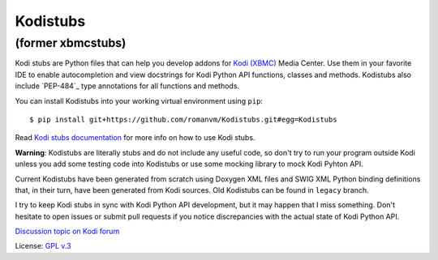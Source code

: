 Kodistubs
=========
(former xbmcstubs)
------------------

Kodi stubs are Python files that can help you develop addons for `Kodi (XBMC)`_ Media Center.
Use them in your favorite IDE to enable autocompletion and view docstrings
for Kodi Python API functions, classes and methods.
Kodistubs also include `PEP-484`_ type annotations for all functions
and methods.

You can install Kodistubs into your working virtual environment using ``pip``::

    $ pip install git+https://github.com/romanvm/Kodistubs.git#egg=Kodistubs

Read `Kodi stubs documentation`_ for more info on how to use Kodi stubs.

**Warning**: Kodistubs are literally stubs and do not include any useful code,
so don't try to run your program outside Kodi unless you add some testing code into Kodistubs
or use some mocking library to mock Kodi Pyhton API.

Current Kodistubs have been generated from scratch using Doxygen XML files and
SWIG XML Python binding definitions that, in their turn, have been generated
from Kodi sources. Old Kodistubs can be found in ``legacy`` branch.

I try to keep Kodi stubs in sync with Kodi Python API development, but it may happen
that I miss something. Don't hesitate to open issues or submit pull requests if you notice
discrepancies with the actual state of Kodi Python API.


`Discussion topic on Kodi forum`_

License: `GPL v.3`_

.. _Kodi (XBMC): http://kodi.tv
.. _Discussion topic on Kodi forum: http://forum.kodi.tv/showthread.php?tid=173780
.. _GPL v.3: http://www.gnu.org/licenses/gpl.html
.. _Kodi stubs documentation: http://romanvm.github.io/Kodistubs/
.. _PEP-484:: https://www.python.org/dev/peps/pep-0484/#suggested-syntax-for-python-2-7-and-straddling-code


